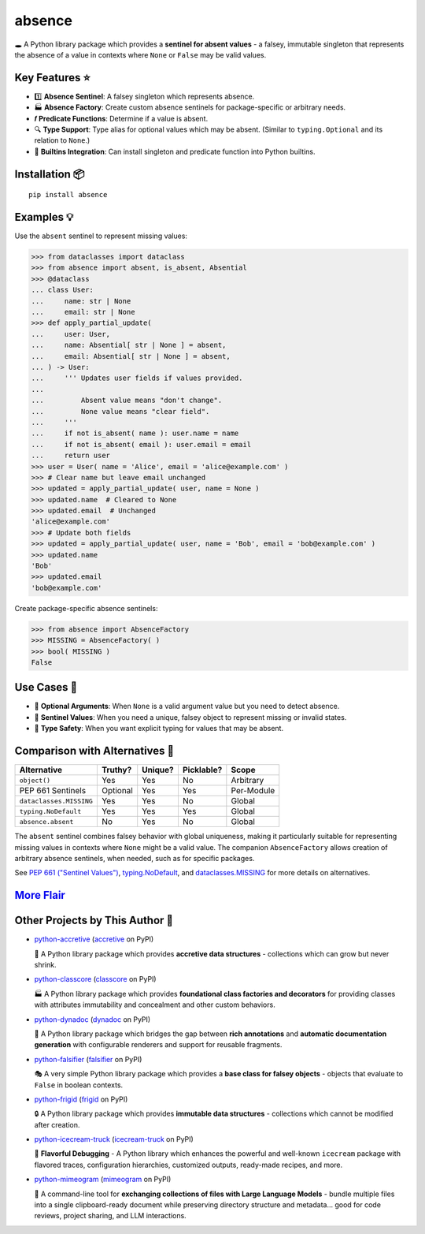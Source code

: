 .. vim: set fileencoding=utf-8:
.. -*- coding: utf-8 -*-
.. +--------------------------------------------------------------------------+
   |                                                                          |
   | Licensed under the Apache License, Version 2.0 (the "License");          |
   | you may not use this file except in compliance with the License.         |
   | You may obtain a copy of the License at                                  |
   |                                                                          |
   |     http://www.apache.org/licenses/LICENSE-2.0                           |
   |                                                                          |
   | Unless required by applicable law or agreed to in writing, software      |
   | distributed under the License is distributed on an "AS IS" BASIS,        |
   | WITHOUT WARRANTIES OR CONDITIONS OF ANY KIND, either express or implied. |
   | See the License for the specific language governing permissions and      |
   | limitations under the License.                                           |
   |                                                                          |
   +--------------------------------------------------------------------------+

*******************************************************************************
                                    absence                                    
*******************************************************************************

.. image:: https://img.shields.io/pypi/v/absence
   :alt: Package Version
   :target: https://pypi.org/project/absence/

.. image:: https://img.shields.io/pypi/status/absence
   :alt: PyPI - Status
   :target: https://pypi.org/project/absence/

.. image:: https://github.com/emcd/python-absence/actions/workflows/tester.yaml/badge.svg?branch=master&event=push
   :alt: Tests Status
   :target: https://github.com/emcd/python-absence/actions/workflows/tester.yaml

.. image:: https://emcd.github.io/python-absence/coverage.svg
   :alt: Code Coverage Percentage
   :target: https://github.com/emcd/python-absence/actions/workflows/tester.yaml

.. image:: https://img.shields.io/github/license/emcd/python-absence
   :alt: Project License
   :target: https://github.com/emcd/python-absence/blob/master/LICENSE.txt

.. image:: https://img.shields.io/pypi/pyversions/absence
   :alt: Python Versions
   :target: https://pypi.org/project/absence/


🕳️ A Python library package which provides a **sentinel for absent values** - a
falsey, immutable singleton that represents the absence of a value in contexts
where ``None`` or ``False`` may be valid values.


Key Features ⭐
===============================================================================

* 1️⃣  **Absence Sentinel**: A falsey singleton which represents absence.
* 🏭 **Absence Factory**: Create custom absence sentinels for package-specific
  or arbitrary needs.
* 𝒇 **Predicate Functions**: Determine if a value is absent.
* 🔍 **Type Support**: Type alias for optional values which may be absent.
  (Similar to ``typing.Optional`` and its relation to ``None``.)
* 🌟 **Builtins Integration**: Can install singleton and predicate function
  into Python builtins.


Installation 📦
===============================================================================

::

    pip install absence


Examples 💡
===============================================================================

Use the ``absent`` sentinel to represent missing values:

>>> from dataclasses import dataclass
>>> from absence import absent, is_absent, Absential
>>> @dataclass
... class User:
...     name: str | None
...     email: str | None
>>> def apply_partial_update(
...     user: User,
...     name: Absential[ str | None ] = absent,
...     email: Absential[ str | None ] = absent,
... ) -> User:
...     ''' Updates user fields if values provided.
...
...         Absent value means "don't change".
...         None value means "clear field".
...     '''
...     if not is_absent( name ): user.name = name
...     if not is_absent( email ): user.email = email
...     return user
>>> user = User( name = 'Alice', email = 'alice@example.com' )
>>> # Clear name but leave email unchanged
>>> updated = apply_partial_update( user, name = None )
>>> updated.name  # Cleared to None
>>> updated.email  # Unchanged
'alice@example.com'
>>> # Update both fields
>>> updated = apply_partial_update( user, name = 'Bob', email = 'bob@example.com' )
>>> updated.name
'Bob'
>>> updated.email
'bob@example.com'

Create package-specific absence sentinels:

>>> from absence import AbsenceFactory
>>> MISSING = AbsenceFactory( )
>>> bool( MISSING )
False


Use Cases 🎯
===============================================================================

* 🔄 **Optional Arguments**: When ``None`` is a valid argument value but you
  need to detect absence.
* 🎯 **Sentinel Values**: When you need a unique, falsey object to represent
  missing or invalid states.
* 🧩 **Type Safety**: When you want explicit typing for values that may be
  absent.


Comparison with Alternatives 🤔
===============================================================================

+-------------------------+----------+---------+------------+------------+
| Alternative             | Truthy?  | Unique? | Picklable? | Scope      |
+=========================+==========+=========+============+============+
| ``object()``            | Yes      | Yes     | No         | Arbitrary  |
+-------------------------+----------+---------+------------+------------+
| PEP 661 Sentinels       | Optional | Yes     | Yes        | Per-Module |
+-------------------------+----------+---------+------------+------------+
| ``dataclasses.MISSING`` | Yes      | Yes     | No         | Global     |
+-------------------------+----------+---------+------------+------------+
| ``typing.NoDefault``    | Yes      | Yes     | Yes        | Global     |
+-------------------------+----------+---------+------------+------------+
| ``absence.absent``      | No       | Yes     | No         | Global     |
+-------------------------+----------+---------+------------+------------+

The ``absent`` sentinel combines falsey behavior with global uniqueness,
making it particularly suitable for representing missing values in contexts
where ``None`` might be a valid value. The companion ``AbsenceFactory``
allows creation of arbitrary absence sentinels, when needed, such as for
specific packages.

See `PEP 661 ("Sentinel Values") <https://peps.python.org/pep-0661/>`_,
`typing.NoDefault
<https://docs.python.org/3/library/typing.html#typing.NoDefault>`_, and
`dataclasses.MISSING
<https://docs.python.org/3/library/dataclasses.html#dataclasses.MISSING>`_ for
more details on alternatives.


`More Flair <https://www.imdb.com/title/tt0151804/characters/nm0431918>`_
===============================================================================

.. image:: https://img.shields.io/github/last-commit/emcd/python-absence
   :alt: GitHub last commit
   :target: https://github.com/emcd/python-absence

.. image:: https://img.shields.io/endpoint?url=https://raw.githubusercontent.com/copier-org/copier/master/img/badge/badge-grayscale-inverted-border-orange.json
   :alt: Copier
   :target: https://github.com/copier-org/copier

.. image:: https://img.shields.io/badge/%F0%9F%A5%9A-Hatch-4051b5.svg
   :alt: Hatch
   :target: https://github.com/pypa/hatch

.. image:: https://img.shields.io/badge/pre--commit-enabled-brightgreen?logo=pre-commit
   :alt: pre-commit
   :target: https://github.com/pre-commit/pre-commit

.. image:: https://microsoft.github.io/pyright/img/pyright_badge.svg
   :alt: Pyright
   :target: https://microsoft.github.io/pyright

.. image:: https://img.shields.io/endpoint?url=https://raw.githubusercontent.com/astral-sh/ruff/main/assets/badge/v2.json
   :alt: Ruff
   :target: https://github.com/astral-sh/ruff

.. image:: https://img.shields.io/pypi/implementation/absence
   :alt: PyPI - Implementation
   :target: https://pypi.org/project/absence/

.. image:: https://img.shields.io/pypi/wheel/absence
   :alt: PyPI - Wheel
   :target: https://pypi.org/project/absence/


Other Projects by This Author 🌟
===============================================================================


* `python-accretive <https://github.com/emcd/python-accretive>`_ (`accretive <https://pypi.org/project/accretive/>`_ on PyPI) 

  🌌 A Python library package which provides **accretive data structures** - collections which can grow but never shrink.
* `python-classcore <https://github.com/emcd/python-classcore>`_ (`classcore <https://pypi.org/project/classcore/>`_ on PyPI) 

  🏭 A Python library package which provides **foundational class factories and decorators** for providing classes with attributes immutability and concealment and other custom behaviors.
* `python-dynadoc <https://github.com/emcd/python-dynadoc>`_ (`dynadoc <https://pypi.org/project/dynadoc/>`_ on PyPI) 

  📝 A Python library package which bridges the gap between **rich annotations** and **automatic documentation generation** with configurable renderers and support for reusable fragments.
* `python-falsifier <https://github.com/emcd/python-falsifier>`_ (`falsifier <https://pypi.org/project/falsifier/>`_ on PyPI) 

  🎭 A very simple Python library package which provides a **base class for falsey objects** - objects that evaluate to ``False`` in boolean contexts.
* `python-frigid <https://github.com/emcd/python-frigid>`_ (`frigid <https://pypi.org/project/frigid/>`_ on PyPI) 

  🔒 A Python library package which provides **immutable data structures** - collections which cannot be modified after creation.
* `python-icecream-truck <https://github.com/emcd/python-icecream-truck>`_ (`icecream-truck <https://pypi.org/project/icecream-truck/>`_ on PyPI) 

  🍦 **Flavorful Debugging** - A Python library which enhances the powerful and well-known ``icecream`` package with flavored traces, configuration hierarchies, customized outputs, ready-made recipes, and more.
* `python-mimeogram <https://github.com/emcd/python-mimeogram>`_ (`mimeogram <https://pypi.org/project/mimeogram/>`_ on PyPI) 

  📨 A command-line tool for **exchanging collections of files with Large Language Models** - bundle multiple files into a single clipboard-ready document while preserving directory structure and metadata... good for code reviews, project sharing, and LLM interactions.
